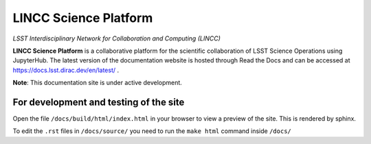 LINCC Science Platform
======================

*LSST Interdisciplinary Network for Collaboration and Computing (LINCC)*

**LINCC Science Platform** is a collaborative platform for the scientific collaboration of LSST Science Operations using JupyterHub. The latest version of the documentation website is hosted through Read the Docs and can be accessed at https://docs.lsst.dirac.dev/en/latest/ .

**Note**: This documentation site is under active development.


For development and testing of the site
---------------------------------------

Open the file ``/docs/build/html/index.html`` in your browser to view a preview of the site. This is rendered by sphinx.

To edit the ``.rst`` files in ``/docs/source/`` you need to run the ``make html`` command inside ``/docs/``
